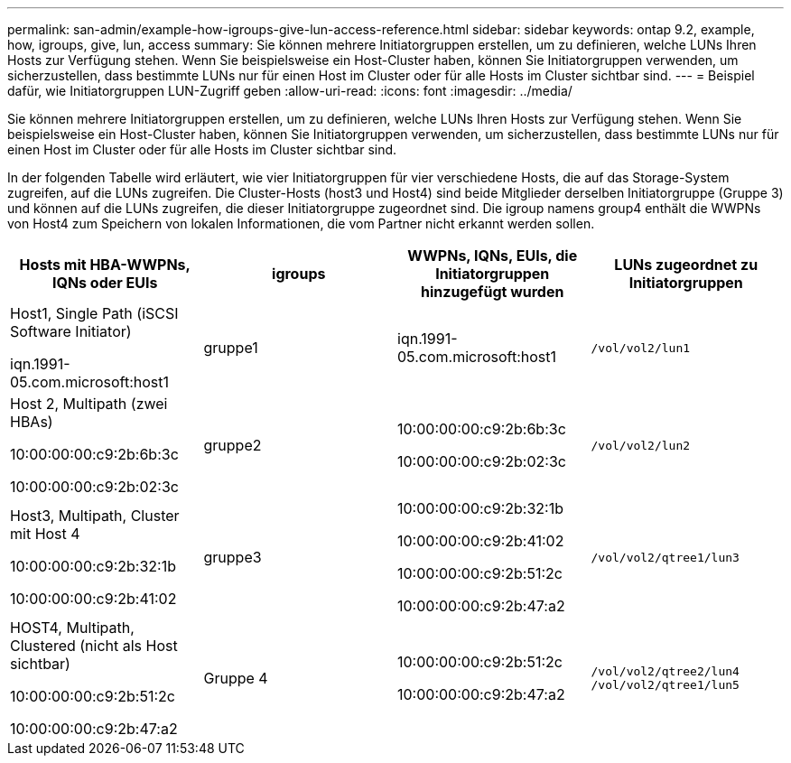 ---
permalink: san-admin/example-how-igroups-give-lun-access-reference.html 
sidebar: sidebar 
keywords: ontap 9.2, example, how, igroups, give, lun, access 
summary: Sie können mehrere Initiatorgruppen erstellen, um zu definieren, welche LUNs Ihren Hosts zur Verfügung stehen. Wenn Sie beispielsweise ein Host-Cluster haben, können Sie Initiatorgruppen verwenden, um sicherzustellen, dass bestimmte LUNs nur für einen Host im Cluster oder für alle Hosts im Cluster sichtbar sind. 
---
= Beispiel dafür, wie Initiatorgruppen LUN-Zugriff geben
:allow-uri-read: 
:icons: font
:imagesdir: ../media/


[role="lead"]
Sie können mehrere Initiatorgruppen erstellen, um zu definieren, welche LUNs Ihren Hosts zur Verfügung stehen. Wenn Sie beispielsweise ein Host-Cluster haben, können Sie Initiatorgruppen verwenden, um sicherzustellen, dass bestimmte LUNs nur für einen Host im Cluster oder für alle Hosts im Cluster sichtbar sind.

In der folgenden Tabelle wird erläutert, wie vier Initiatorgruppen für vier verschiedene Hosts, die auf das Storage-System zugreifen, auf die LUNs zugreifen. Die Cluster-Hosts (host3 und Host4) sind beide Mitglieder derselben Initiatorgruppe (Gruppe 3) und können auf die LUNs zugreifen, die dieser Initiatorgruppe zugeordnet sind. Die igroup namens group4 enthält die WWPNs von Host4 zum Speichern von lokalen Informationen, die vom Partner nicht erkannt werden sollen.

[cols="4*"]
|===
| Hosts mit HBA-WWPNs, IQNs oder EUIs | igroups | WWPNs, IQNs, EUIs, die Initiatorgruppen hinzugefügt wurden | LUNs zugeordnet zu Initiatorgruppen 


 a| 
Host1, Single Path (iSCSI Software Initiator)

iqn.1991-05.com.microsoft:host1
 a| 
gruppe1
 a| 
iqn.1991-05.com.microsoft:host1
 a| 
`/vol/vol2/lun1`



 a| 
Host 2, Multipath (zwei HBAs)

10:00:00:00:c9:2b:6b:3c

10:00:00:00:c9:2b:02:3c
 a| 
gruppe2
 a| 
10:00:00:00:c9:2b:6b:3c

10:00:00:00:c9:2b:02:3c
 a| 
`/vol/vol2/lun2`



 a| 
Host3, Multipath, Cluster mit Host 4

10:00:00:00:c9:2b:32:1b

10:00:00:00:c9:2b:41:02
 a| 
gruppe3
 a| 
10:00:00:00:c9:2b:32:1b

10:00:00:00:c9:2b:41:02

10:00:00:00:c9:2b:51:2c

10:00:00:00:c9:2b:47:a2
 a| 
`/vol/vol2/qtree1/lun3`



 a| 
HOST4, Multipath, Clustered (nicht als Host sichtbar)

10:00:00:00:c9:2b:51:2c

10:00:00:00:c9:2b:47:a2
 a| 
Gruppe 4
 a| 
10:00:00:00:c9:2b:51:2c

10:00:00:00:c9:2b:47:a2
 a| 
`/vol/vol2/qtree2/lun4` `/vol/vol2/qtree1/lun5`

|===